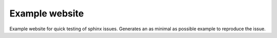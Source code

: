 Example website
---------------

Example website for quick testing of sphinx issues.
Generates an as minimal as possible example to reproduce the issue.

